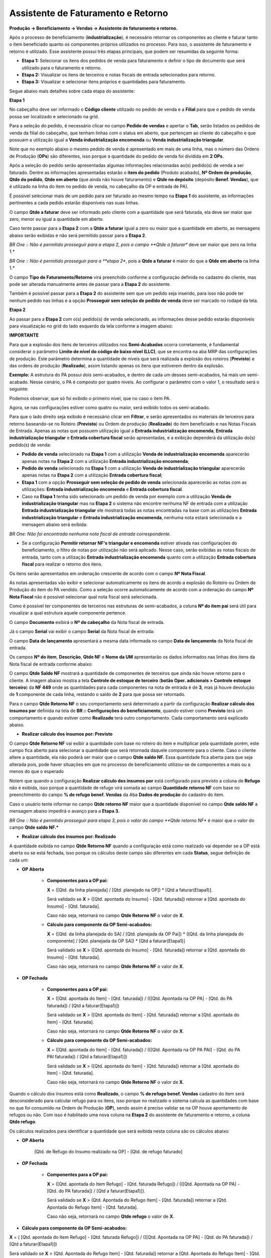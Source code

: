 ﻿Assistente de Faturamento e Retorno
~~~~~~~~~~~~~~~~~~~~~~~~~~~~~~~~~~~~~~

**Produção -> Beneficiamento -> Vendas -> Assistente de faturamento e retorno.**


Após o processo de beneficiamento (**industrialização**), é necessário retornar os componentes ao cliente e faturar tanto o item beneficiado quanto os componentes próprios utilizados no processo. Para isso, o assistente de faturamento e retorno é utilizado. Esse assistente possui três etapas principais, que podem ser resumidas da seguinte forma:

- **Etapa 1:** Selecionar os itens dos pedidos de venda para faturamento e definir o tipo de documento que será utilizado para o faturamento e retorno.
- **Etapa 2:** Visualizar os itens de terceiros e notas fiscais de entrada selecionados para retorno.
- **Etapa 3:** Visualizar e selecionar itens próprios e quantidades para faturamento.

Segue abaixo mais detalhes sobre cada etapa do assistente:

**Etapa 1**

No cabeçalho deve ser informado o **Código cliente** utilizado no pedido de venda e a **Filial** para que o pedido de venda possa ser localizado e selecionado na grid.

.. image:: /_static/BR\ One\ Produção/Processo/Beneficiamento\ de\ Vendas/p-img01.png
   :scale: 80%

Para a seleção do pedido, é necessário clicar no campo **Pedido de vendas** e apertar o **Tab**, serão listados os pedidos de venda da filial do cabeçalho, que tenham linhas com o status em aberto, que pertençam ao cliente do cabeçalho e que possuam a utilização igual a **Venda industrialização encomenda** ou **Venda industrialização triangular**.

Note que no exemplo abaixo o mesmo pedido de venda é apresentado em mais de uma linha, mas o número das Ordens de Produção (**OPs**) são diferentes, isso porque a quantidade do pedido de venda foi dividida em **2 OPs**.

.. image:: /_static/BR\ One\ Produção/Processo/Beneficiamento\ de\ Vendas/p-img002.png
   :scale: 80%

.. image:: /_static/BR\ One\ Produção/Processo/Beneficiamento\ de\ Vendas/p-img03.png
   :scale: 80%

.. image:: /_static/BR\ One\ Produção/Processo/Beneficiamento\ de\ Vendas/p-img04.png
   :scale: 80%

Após a seleção do pedido serão apresentadas algumas informações relacionadas ao(s) pedido(s) de venda a ser faturado. Dentre as informações apresentadas estarão o **item do pedido** (Produto acabado), **Nº Ordem de produção**, **Qtde do pedido**, **Qtde em aberto** (que ainda não houve faturamento) e **Qtde no depósito** (depósito **Benef. Vendas**), que é utilizado na linha do item no pedido de venda, no cabeçalho da OP e entrada de PA).

É possível selecionar mais de um pedido para ser faturado ao mesmo tempo na **Etapa 1** do assistente, as informações pertinentes a cada pedido estarão disponíveis nas suas linhas.

.. image:: /_static/BR\ One\ Produção/Processo/Beneficiamento\ de\ Vendas/p-img05.png
   :scale: 80%

O campo **Qtde a faturar** deve ser informado pelo cliente com a quantidade que será faturada, ela deve ser maior que zero, menor ou igual a quantidade em aberto. 

.. image:: /_static/BR\ One\ Produção/Processo/Beneficiamento\ de\ Vendas/p-img06.png
   :scale: 80%

Caso tente passar para a **Etapa 2** com a **Qtde a faturar** igual a zero ou maior que a quantidade em aberto, as mensagens abaixo serão exibidas e não será permitido passar para a **Etapa 2**.

.. image:: /_static/BR\ One\ Produção/Processo/Beneficiamento\ de\ Vendas/AFR7.png
   :scale: 80%

*BR One :: Não é permitido prosseguir para a etapa 2, pois o campo **Qtde a faturar** deve ser maior que zero na linha 1.*

.. image:: /_static/BR\ One\ Produção/Processo/Beneficiamento\ de\ Vendas/AFR8.png
   :scale: 80%

*BR One :: Não é permitido prosseguir para a **etapa 2**, pois a **Qtde a faturar** é maior do que a **Qtde em aberto** na linha 1.*

O campo **Tipo de Faturamento/Retorno** virá preenchido conforme a configuração definida no cadastro do cliente, mas pode ser alterada manualmente antes de passar para a **Etapa 2** do assistente.

.. image:: /_static/BR\ One\ Produção/Processo/Beneficiamento\ de\ Vendas/p-img07.png
   :scale: 80%

Também é possível passar para a **Etapa 2** do assistente sem que um pedido seja inserido, para isso não pode ter nenhum pedido nas linhas e a opção **Prosseguir sem seleção de pedido de venda** deve ser marcado no rodapé da tela.

.. image:: /_static/BR\ One\ Produção/Processo/Beneficiamento\ de\ Vendas/p-img08.png
   :scale: 80%

**Etapa 2**

Ao passar para a **Etapa 2** com o(s) pedido(s) de venda selecionado, as informações desse pedido estarão disponíveis para visualização no grid do lado esquerdo da tela conforme a imagem abaixo:

.. image:: /_static/BR\ One\ Produção/Processo/Beneficiamento\ de\ Vendas/AFR11.png
   :scale: 80%

.. image:: /_static/BR\ One\ Produção/Processo/Beneficiamento\ de\ Vendas/GIF03.gif

**IMPORTANTE**

Para que a explosão dos itens de terceiros utilizados nos **Semi-Acabados** ocorra corretamente, é fundamental considerar o parâmetro **Limite de nível do código de baixo nível (LLC)**, que se encontra na aba MRP das configurações de produção. Este parâmetro determina a quantidade de níveis que será realizada a explosão dos roteiros (**Previsto**) e das ordens de produção (**Realizado**), assim listando apenas os itens que estiverem dentro da explosão.

**Exemplo:** 
A estrutura do PA possui dois semi-acabados, e dentro de cada um desses semi-acabados, há mais um semi-acabado. Nesse cenário, o PA é composto por quatro níveis. Ao configurar o parâmetro com o valor 1, o resultado será o seguinte:

.. image:: /_static/BR\ One\ Produção/Processo/Beneficiamento\ de\ Vendas/lcc01.png
   :scale: 80%

.. image:: /_static/BR\ One\ Produção/Processo/Beneficiamento\ de\ Vendas/nivel01.png
   :scale: 50%

Podemos observar, que só foi exibido o primeiro nível, que no caso o item PA.

Agora, se nas configurações estiver como quatro ou maior, será exibido todos os semi-acabado.

.. image:: /_static/BR\ One\ Produção/Processo/Beneficiamento\ de\ Vendas/lcc02.png
   :scale: 80%

.. image:: /_static/BR\ One\ Produção/Processo/Beneficiamento\ de\ Vendas/nivel02.png
   :scale: 50%

Para que o lado direito seja exibido é necessário clicar em **Filtrar**, e serão apresentados os materiais de terceiros para retorno baseando-se no Roteiro (**Previsto**) ou Ordem de produção (**Realizado**) do item beneficiado e nas Notas Fiscais de Entrada. Apenas as notas que possuem utilização igual a **Entrada industrialização encomenda**, **Entrada industrialização triangular** e **Entrada cobertura fiscal** serão apresentadas, e a exibição dependerá da utilização do(s) pedido(s) de venda:

- **Pedido de venda** selecionado na **Etapa 1** com a utilização **Venda de industrialização encomenda** aparecerão apenas notas na **Etapa 2** com a utilização **Entrada industrialização encomenda**;

- **Pedido de venda** selecionado na **Etapa 1** com a utilização **Venda de industrialização triangular** aparecerão apenas notas na **Etapa 2** com a utilização **Entrada cobertura fiscal**;

- **Etapa 1** com a opção **Prosseguir sem seleção de pedido de venda** selecionada aparecerão as notas com as utilizações: **Entrada industrialização encomenda** e **Entrada cobertura fiscal**.

- Caso na **Etapa 1** tenha sido selecionado um pedido de venda por exemplo com a utilização **Venda de industrialização triangular** mas na **Etapa 2** o sistema não encontre nenhuma NF de entrada com a utilização **Entrada industrialização triangular** ele mostrará todas as notas encontradas na base com as utilizações **Entrada industrialização triangular** e **Entrada industrialização encomenda**, nenhuma nota estará selecionada e a mensagem abaixo será exibida:

.. image:: /_static/BR\ One\ Produção/Processo/Beneficiamento\ de\ Vendas/FATRET2.png
   :scale: 80%

*BR One: Não foi encontrada nenhuma nota fiscal de entrada correspondente.*

- Se a configuração **Permitir retornar NF's triangular e encomenda** estiver ativada nas configurações do beneficiamento, o filtro de notas por utilização não será aplicado. Nesse caso, serão exibidas as notas fiscais de entrada, tanto com a utilização **Entrada industrialização encomenda** quanto com a utilização **Entrada cobertura fiscal** para realizar o retorno dos itens.

Os itens serão apresentados em ordenação crescente de acordo com o campo **Nº Nota Fiscal**.

.. image:: /_static/BR\ One\ Produção/Processo/Beneficiamento\ de\ Vendas/AFR12.png
   :scale: 80%

As notas apresentadas vão exibir e selecionar automaticamente os itens de acordo a explosão do Roteiro ou Ordem de Produção do item do PA vendido. Como a seleção ocorre automaticamente de acordo com a ordenação do campo **Nº Nota Fiscal** não é possível selecionar qual nota fiscal será selecionada.

Como é possível ter componentes de terceiros nas estruturas de semi-acabados, a coluna **Nº do item pai** será útil para visualizar a qual estrutura aquele componente pertence.

.. image:: /_static/BR\ One\ Produção/Processo/Beneficiamento\ de\ Vendas/AFR13.png
   :scale: 80%

O campo **Documento** exibirá o **Nº do cabeçalho** da Nota fiscal de entrada.

.. image:: /_static/BR\ One\ Produção/Processo/Beneficiamento\ de\ Vendas/AFR14.png
   :scale: 80%

Já o campo **Serial** vai exibir o campo **Serial** da Nota fiscal de entrada:

.. image:: /_static/BR\ One\ Produção/Processo/Beneficiamento\ de\ Vendas/AFR15.png
   :scale: 80%

O campo **Data de lançamento** apresentará a mesma data informada no campo **Data de lançamento** da Nota fiscal de entrada.

Os campos **Nº do item**, **Descrição**, **Qtde NF** e **Nome da UM** apresentarão os dados informados nas linhas dos itens da Nota fiscal de entrada conforme abaixo:

.. image:: /_static/BR\ One\ Produção/Processo/Beneficiamento\ de\ Vendas/AFR16.png
   :scale: 80%

O campo **Qtde Saldo NF** mostrará a quantidade de componentes de terceiros que ainda não houve retorno para o cliente. A imagem abaixo mostra a tela **Controle de estoque de terceiro** (**botão Oper. adicionais > Controle estoque terceiro**) da **NF 449** onde as quantidades para cada componentes na nota de entrada é de **3**, mas já houve devolução de **1** componente de cada linha, restando o saldo de **2** para que possa ser retornado.

.. image:: /_static/BR\ One\ Produção/Processo/Beneficiamento\ de\ Vendas/AFR17.png
   :scale: 80%

Para o campo **Qtde Retorno NF** o seu comportamento será determinado a partir da configuração **Realizar cálculo dos insumos por** definida na tela de **BR :: Configurações do beneficiamento**, quando estiver como **Previsto** terá um comportamento e quando estiver como **Realizado** terá outro comportamento. Cada comportamento será explicado abaixo.

- **Realizar cálculo dos insumos por: Previsto**

O campo **Qtde Retorno NF** vai exibir a quantidade com base no roteiro do item e multiplicar pela quantidade porém, este campo fica aberto para selecionar a quantidade que será retornada daquele componente para o cliente. Caso o cliente altere a quantidade, ela não poderá ser maior que o campo **Qtde saldo NF.** Essa quantidade fica aberta para que seja alterada pois, pode haver situações em que no processo de beneficiamento utilizou-se de componentes a mais ou a menos do que o esperado

.. image:: /_static/BR\ One\ Produção/Processo/Beneficiamento\ de\ Vendas/AFR18.png
   :scale: 80%

Notem que quando a configuração **Realizar cálculo dos insumos por** está configurado para previsto a coluna de **Refugo** não é exibida, isso porque a quantidade de refugo virá somada ao campo **Quantidade retorno NF** com base no preenchimento do campo **% de refugo benef. Vendas** da Aba **Dados de produção** do cadastro do item.

Caso o usuário tente informar no campo **Qtde retorno NF** maior que a quantidade disponível no campo **Qtde saldo NF** a mensagem abaixo impedirá o avanço para a **Etapa 3**.

.. image:: /_static/BR\ One\ Produção/Processo/Beneficiamento\ de\ Vendas/AFR19.png
   :scale: 80%

*BR One :: Não é permitido prosseguir para etapa 3, pois o valor do campo **Qtde retorno NF** é maior que o valor do campo **Qtde saldo NF.***

- **Realizar cálculo dos insumos por: Realizado**

A quantidade exibida no campo **Qtde Retorno NF** quando a configuração está como realizado vai depender se a OP está aberta ou se está fechada, isso porque os cálculos deste campo são diferentes em cada **Status**, segue definição de cada um:

- **OP Aberta**

   - **Componentes para a OP pai:**
   
     **X** = ([Qtd. da linha planejada] / [Qtd. planejado na OP]) * [Qtd a faturar(Etapa1)].

     Será validado se **X** > ([Qtd. apontada do Insumo] - [Qtd. faturada]) retornar a [Qtd. apontada do Insumo] - [Qtd. faturada].

     Caso não seja, retornará no campo **Qtde Retorno NF** o valor de **X**.

   - **Cálculo para componente da OP Semi-acabados:**
   
     **X** = ([Qtd. da linha planejada do SA] / [Qtd. planejada da OP Pai]) * ([Qtd. da linha planejada do componente] / [Qtd. planejada da OP SA]) * [Qtd a faturar(Etapa1)] 

     Será validado se **X** > ([Qtd. apontada do Insumo] - [Qtd. faturada]) retornar a [Qtd. apontada do Insumo] - [Qtd. faturada].

     Caso não seja, retornará no campo **Qtde Retorno NF** o valor de **X**.


- **OP Fechada**

   - **Componentes para a OP pai:**
   
     **X** = ([Qtd. apontada do Item] - [Qtd. faturada]) / (([Qtd. Apontada na OP PA] - [Qtd. do PA faturada]) / [Qtd a faturar(Etapa1)])

     Será validado se **X** > ([Qtd. apontada do Item] - [Qtd. faturada]) retornar a [Qtd. apontada do Item] - [Qtd. faturada].

     Caso não seja, retornará no campo **Qtde Retorno NF** o valor de **X**.

   - **Cálculo para componente da OP Semi-acabados:**
   
     **X** = ([Qtd. apontada do Item] - [Qtd. faturada]) / (([Qtd. Apontada na OP PA PAI] - [Qtd. do PA PAI faturada]) / [Qtd a faturar(Etapa1)])

     Será validado se **X** > ([Qtd. apontada do Item] - [Qtd. faturada]) retornar a [Qtd. apontada do Item] - [Qtd. faturada].

     Caso não seja, retornará no campo **Qtde Retorno NF** o valor de **X**.


Quando o cálculo dos insumos está como **Realizado**, o campo **% de refugo benef. Vendas** cadastro do item será desconsiderado para calcular refugo para os itens, isso porque no realizado o sistema calcula as quantidades com base no que foi consumido na Ordem de Produção (**OP**), sendo assim é preciso validar se na OP houve apontamento de refugos ou não. Com isso é habilitado uma nova coluna na **Etapa 2** do assistente de faturamento e retorno, a coluna **Qtde refugo**.

.. image:: /_static/BR\ One\ Produção/Processo/Beneficiamento\ de\ Vendas/FATRET3.png
   :scale: 80%

Os cálculos realizados para identificar a quantidade que será exibida nesta coluna são os cálculos abaixo:

- **OP Aberta**

   [Qtd. de Refugo do Insumo realizado na OP] - [Qtd. de refugo faturado]

- **OP Fechada**

   - **Componentes para a OP pai:**

     **X** = ([Qtd. apontada do Item Refugo] - [Qtd. faturada Refugo]) / (([Qtd. Apontada na OP PA] - [Qtd. do PA faturada]) / [Qtd a faturar(Etapa1)]).

     Será validado se **X** > (Qtd. Apontada do Refugo Item] - [Qtd. faturada]) retornar a [Qtd. Apontada do Refugo Item] - [Qtd. faturada].

     Caso não seja, retornará no campo **Qtde refugo** o valor de **X**.

- **Cálculo para componente da OP Semi-acabados:**


**X** = ( [Qtd. apontada do Item Refugo] - [Qtd. faturada Refugo])  /  (([Qtd. Apontada na OP PA] - [Qtd. do PA faturada]) / [Qtd a faturar(Etapa1)])

Será validado se **X**  > (Qtd. Apontada do Refugo Item] - [Qtd. faturada])  retornar a [Qtd. Apontada do Refugo Item]  - [Qtd. faturada].


Caso não seja, retornará no campo **Qtde refugo** o valor de **X**.

Caso não seja necessária a seleção de matéria-prima na **Etapa 2**, o campo **Prosseguir sem seleção de matéria prima** pode ser selecionado, porém, caso na **Etapa 1** o parâmetro **Prosseguir sem seleção de pedido de venda** já tiver sido selecionado para avançar para a **Etapa 2** o sistema não permitirá avançar para a **Etapa 3** com a mensagem abaixo:

.. image:: /_static/BR\ One\ Produção/Processo/Beneficiamento\ de\ Vendas/AFR20.png
   :scale: 80%

*BR One :: Não é permitido prosseguir para próxima etapa caso as opções 'Prosseguir sem seleção de pedido de venda' e 'Prosseguir sem seleção de matéria prima' estejam selecionadas.*

Na **Etapa 2** está disponível também o botão **Movimento**, onde apresentará toda a movimentação dos componentes de terceiro que estiverem selecionados em tela.

.. image:: /_static/BR\ One\ Produção/Processo/Beneficiamento\ de\ Vendas/AFR21.png
   :scale: 80%

Após selecionarmos o botão **Movimento** a tela de **Movimentação de itens em beneficiamento de vendas** será apresentada, lembrando que os saldos estão em Unidade de medida de estoque. Os campos disponíveis para informação são os campos abaixo:

.. image:: /_static/BR\ One\ Produção/Processo/Beneficiamento\ de\ Vendas/AFR22.png
   :scale: 80%

**Nº do item:** Apresentará o código dos componentes terceiros que compõe o roteiro do PA de Beneficiamento de Vendas.

**Descrição do Item:** Apresentará descrição/nome dos componentes terceiros que compõe o roteiro do PA de Beneficiamento de Vendas.

**Total NF Entrada:** Apresentará a soma da quantidade de todos os documentos de Nota Fiscal de Entrada lançadas para o item, com Utilização igual a **Entrada industrialização encomenda** e **Entrada industrialização triangular** e que não estejam cancelados.

**Total NF Retorno:**  Apresentará a soma da quantidade de todos os documentos de Devolução de Nota Fiscal de Entrada e também Nota Fiscal de Saída lançados para o item, com Utilização igual a **Retorno industrialização encomenda** e **Retorno industrialização triangular** e que não estejam cancelados.

**Total NF Retorno não Ind:**  Apresentará a soma da quantidade de todos os documentos de Devolução de Nota Fiscal de Entrada e também Nota Fiscal de Saída lançados para o item, com Utilização igual a **Retorno material não industrializado** e que não estejam cancelados.

**Total consumido OP:**  Apresentará a soma da quantidade de todos os registros de Saída de Insumos lançados por Ordem de Produção que geraram documento de Saída de Mercadoria ou Transferência de Estoque e que não estejam cancelados/estornados.

**Saldo NFE a retornar:** Apresentará por item, o resultado do seguinte cálculo **Total NF Entrada (-) Total NF Retorno (-) Total NF Retorno não Ind**, isso é, mostrará o saldo da quantidade de itens de terceiros que estão para serem utilizados no processo de industrialização e ainda não foram retornados.

**Saldo a produzir:** Apresentará por item, o resultado do seguinte cálculo **Total NF Entrada (-) Total NF Retorno não Ind. (-) Total consumido em OP**, isso é, o saldo dos componentes que entraram para serem utilizados no processo de industrialização e ainda não foram consumidos na OP.

**Saldo produzido a retornar:** Apresentará por item, o resultado do seguinte cálculo **Total consumido em OP (-) Total NF Retorno**, isso é, mostrará o saldo de componentes que já foram utilizados no processo de industrialização (transferidos para o depósito de Expedição benef. vendas) e ainda não foram retornados para o parceiro de negócios.

**Etapa 3**

Na **Etapa 3** do Assistente de faturamento e retorno serão demonstrados no quadrante **Itens do roteiro selecionados para faturamento de vendas**, que são os materiais próprios utilizados no processo de Beneficiamento de Vendas que podem ser faturados.

Somente aparecerá itens na **Etapa 3**, caso o item esteja marcado como **Faturado** no roteiro ou na Ordem de Produção, depende da configuração **Realizar cálculo dos insumos por** e houver seleção de pedido de venda na **Etapa 1**.

.. image:: /_static/BR\ One\ Produção/Processo/Beneficiamento\ de\ Vendas/AFR23.png
   :scale: 80%

Na **Etapa 3** a coluna **Selecionar** fica disponível caso o usuário queira desmarcar algum item para faturamento. A coluna **Qtde a faturar** também fica liberada para que o usuário possa informar a quantidade de itens a faturar, pois pode ser que no processo de industrialização houve o consumo menor ou maior destes componentes próprios, sendo necessário ajustar a quantidade a faturar do cliente.

Ao clicar em **Gerar** aparecerá a tela pedindo pra aguardar pois os esboços dos documentos estão sendo gerados.

.. image:: /_static/BR\ One\ Produção/Processo/Beneficiamento\ de\ Vendas/AFR24.png
   :scale: 80%

Após a geração, a tela de **BR One :: Esboços gerados** aparecerá em tela mostrando os esboços que foram gerados para aquela execução do assistente e cliente.

.. image:: /_static/BR\ One\ Produção/Processo/Beneficiamento\ de\ Vendas/AFR25.png
   :scale: 80%

Existem algumas configurações que vão definir quais documentos serão gerados e quais itens serão levados em cada documento. Os itens que podem ou não ser levados para os documentos são: O produto acabado (**item do(s) pedido(s) de venda**), os componentes de terceiro e os componentes próprios. As configurações são as configurações dos campos abaixo: 

- **Tipo de Faturamento/Retorno** 
Por padrão este campo no assistente virá conforme o preenchimento da tela **Definições do beneficiamento de vendas**, do cadastro do cliente, mas pode ser alterado em cada execução no assistente.

.. image:: /_static/BR\ One\ Produção/Processo/Beneficiamento\ de\ Vendas/AFR26.png
   :scale: 80%

- **Tipo venda material próprio e Valorização material próprio**

.. image:: /_static/BR\ One\ Produção/Processo/Beneficiamento\ de\ Vendas/AFR27.png
   :scale: 80%

.. image:: /_static/BR\ One\ Produção/Processo/Beneficiamento\ de\ Vendas/FATRET4.png
   :scale: 80%

Segue abaixo as possibilidades de geração de documentos para cada configuração:

- **Tipo de faturamento/retorno:** Mesmo documento

- **Tipo venda material próprio:** Mesmo documento

- **Valorização material próprio:** Não agrupar materiais no valor do serviço

Será gerado um esboço de NF de Saída (**Industr.**) contendo os componentes de terceiros para serem retornados, o produto acabado e o componente próprio para faturamento. Caso haja refugo, o sistema levará no documento criado uma linha com a quantidade informada no campo **Qtde a faturar** e outra linha com a quantidade informada no campo **Qtde refugo**

.. image:: /_static/BR\ One\ Produção/Processo/Beneficiamento\ de\ Vendas/AFR28.png
   :scale: 80%

- **Tipo de faturamento/retorno:** Mesmo documento

- **Tipo venda material próprio:** Mesmo documento

- **Valorização material próprio:** Ocultar materiais e agrupar no valor do serviço. 

Será gerado esboço NF de Sáida (**Industr.**) contendo o produto acabado para faturamento e os componentes de terceiro para retorno.

Como a configuração do campo **Valorização material próprio** está informando para ocultar o material próprio mas somar o valor dele no serviço, o preço unitário do produto acabado será composto por: **Preço do produto acabado + soma dos componentes próprios**. Acompanhe o cálculo abaixo:

Este é o valor do componente próprio na lista de preços:

.. image:: /_static/BR\ One\ Produção/Processo/Beneficiamento\ de\ Vendas/AFR29.png
   :scale: 80%

E este é o valor do item no pedido de vendas:

.. image:: /_static/BR\ One\ Produção/Processo/Beneficiamento\ de\ Vendas/AFR30.png
   :scale: 80%

Usando como exemplo a configuração do beneficiamento como planejado, como no roteiro do item para cada produto acabado são utilizados 3 componentes **COMP0019**, e no assistente de faturamento e retorno foi selecionado apenas 1 item (**produto acabado**) para retorno, esta é a conta que o sistema realizou para chegar no valor de **R$ 70,00** do documento de Esboço NF de Saída (**Industr.**):

- **Componentes:** 3 * 15,00 = 45,00
- **Item do pedido:** 1 * 25,00 = 25,00
- **Total:** 70,00.

Esta lógica também é válida para quando a configuração está como **Realizado**, onde identifica o valor do componente e multiplica pela quantidade de componentes definidos na **Etapa 2**. Caso haja refugo com esta configuração e o cliente queira que o valor do refugo também seja agregado ao valor do serviço é necessário manualmente informar a quantidade de refugo na quantidade encontrada na coluna **Qtde a faturar**.

.. image:: /_static/BR\ One\ Produção/Processo/Beneficiamento\ de\ Vendas/AFR31.png
   :scale: 80%

- **Tipo de faturamento/retorno:** Mesmo documento

- **Tipo venda material próprio:** Mesmo documento

- **Valorização material próprio:** Não cobrar valor dos materiais

Será gerado esboço de NF de Saída contendo o produto acabado para ser faturado e os componentes de terceiros para serem retornados. Como o campo **Valorização material próprio** está informado para não cobrar valor dos materiais próprios o mesmo não será levado para o documento de faturamento e não terá o seu valor cobrado do cliente.

.. image:: /_static/BR\ One\ Produção/Processo/Beneficiamento\ de\ Vendas/AFR32.png
   :scale: 80%

- **Tipo de faturamento/retorno:** Mesmo documento

- **Tipo venda material próprio:** Mesmo documento

- **Valorização material próprio:** Não agrupar materiais no valor do serviço

Será gerado um esboço de NF de Saída (**Industr.**) contendo o produto acabado, os componentes de terceiros para retorno e o componente próprio para faturamento.

.. image:: /_static/BR\ One\ Produção/Processo/Beneficiamento\ de\ Vendas/AFR33.png
   :scale: 80%

- **Tipo de faturamento/retorno:** Documentos separados

- **Tipo venda material próprio:** Mesmo documento

- **Valorização material próprio:** Não agrupar materiais no valor do serviço

Será gerado Esboço Dev. NF Entrada contendo os componentes de terceiros para retorno e Esboço NF Saída (**Industr.**), contendo o item do pedido de vendas e componente próprio para faturamento.

.. image:: /_static/BR\ One\ Produção/Processo/Beneficiamento\ de\ Vendas/AFR34.png
   :scale: 80%

- **Tipo de faturamento/retorno:** Documentos separados

- **Tipo venda material próprio:** Mesmo documento

- **Valorização material próprio:** Ocultar materiais e agrupar no valor do serviço

Será gerado Esboço Dev. NF Entrada contendo os componentes de terceiros e Esboço NF Saída (**Industr.**) contendo apenas o item do pedido de vendas. Note que o componente próprio não está no documento de NF de saída, mas o valor do componente é somado ao campo Preço Unitário do item do pedido:

.. image:: /_static/BR\ One\ Produção/Processo/Beneficiamento\ de\ Vendas/AFR35.png
   :scale: 80%

Este é o valor do componente na lista de preços:

.. image:: /_static/BR\ One\ Produção/Processo/Beneficiamento\ de\ Vendas/AFR36.png
   :scale: 80%

E este é o valor do item no pedido de vendas:

.. image:: /_static/BR\ One\ Produção/Processo/Beneficiamento\ de\ Vendas/AFR37.png
   :scale: 80%

Usando como exemplo a configuração do beneficiamento como planejado, como no roteiro do item para cada produto acabado são utilizados 3 componentes **COMP0019**, e no assistente de faturamento e retorno foi selecionado apenas 1 item (**produto acabado**) para retorno, esta é a conta que o sistema realizou para chegar no valor de **R$ 70,00** do documento de Esboço NF de Saída (**Industr.**):

- **Componentes:** 3 * 15,00 = 45,00
- **Item do pedido:** 1 * 25,00 = 25,00
- **Total:** 70,00.

Esta lógica também é válida para quando a configuração está como realizado, onde identifica o valor do componente e multiplica pela quantidade de componentes definidos na **Etapa 2**. Caso haja refugo com esta configuração e o cliente queira que o valor do refugo também seja agregado ao valor do serviço é necessário manualmente informar a quantidade de refugo na quantidade encontrada na coluna **Qtde a faturar**.

.. image:: /_static/BR\ One\ Produção/Processo/Beneficiamento\ de\ Vendas/AFR38.png
   :scale: 80%

- **Tipo de faturamento/retorno:** Documentos separados

- **Tipo venda material próprio:** Mesmo documento

- **Valorização material próprio:** Não cobrar o valor dos materiais

Será gerado Esboço Dev. NF Entrada contendo os componentes de terceiros e Esboço NF Saída (**Industr.**) contendo apenas o item do pedido de vendas, note que como a configuração está definida para não cobrar o valor dos materiais, o valor dos componentes próprios não será agregado ao item do pedido no esboço de NF Saída (**Industr.**).

.. image:: /_static/BR\ One\ Produção/Processo/Beneficiamento\ de\ Vendas/AFR39.png
   :scale: 80%

- **Tipo de faturamento/retorno:** Documentos separados

- **Tipo venda material próprio:** Documentos separados

- **Valorização material próprio:** Não cobrar o valor dos materiais

Será gerado um Esboço Dev. NF Entrada contendo os componentes de terceiros para retorno, um Esboço de NF Saída (**Venda**) contendo o componente próprio para faturamento e um esboço de NF de Saída (**Industr.**) com o produto acabado para faturamento.

.. image:: /_static/BR\ One\ Produção/Processo/Beneficiamento\ de\ Vendas/AFR40.png
   :scale: 80%

Caso ao gerar os esboços o usuário perceba que não é a configuração que ele deseja, é possível fechar os esboços abertos em tela e clicar no botão **Remover esboços**, desta forma os esboços criados serão removidos e o usuário executar o assistente novamente, ajustar as configurações e gerar novos esboços. Não é possível fechar a tela sem adicionar ou remover os esboços pois a mensagem abaixo impedirá o fechamento:

.. image:: /_static/BR\ One\ Produção/Processo/Beneficiamento\ de\ Vendas/AFR41.png
   :scale: 80%

*BR One :: Não é possível fechar o formulário, pois existe esboço gerado não efetivado.*

Caso não haja seleção de pedido de venda na **Etapa 1**, e houver seleção de matéria prima na **Etapa 2**, não serão apresentados itens na **Etapa 3** e será gerado um esboço de **NF de Dev. de Entrada**, para que a devolução dos componentes não industrializados seja realizada.

.. image:: /_static/BR\ One\ Produção/Processo/Beneficiamento\ de\ Vendas/AFR42.png
   :scale: 80%